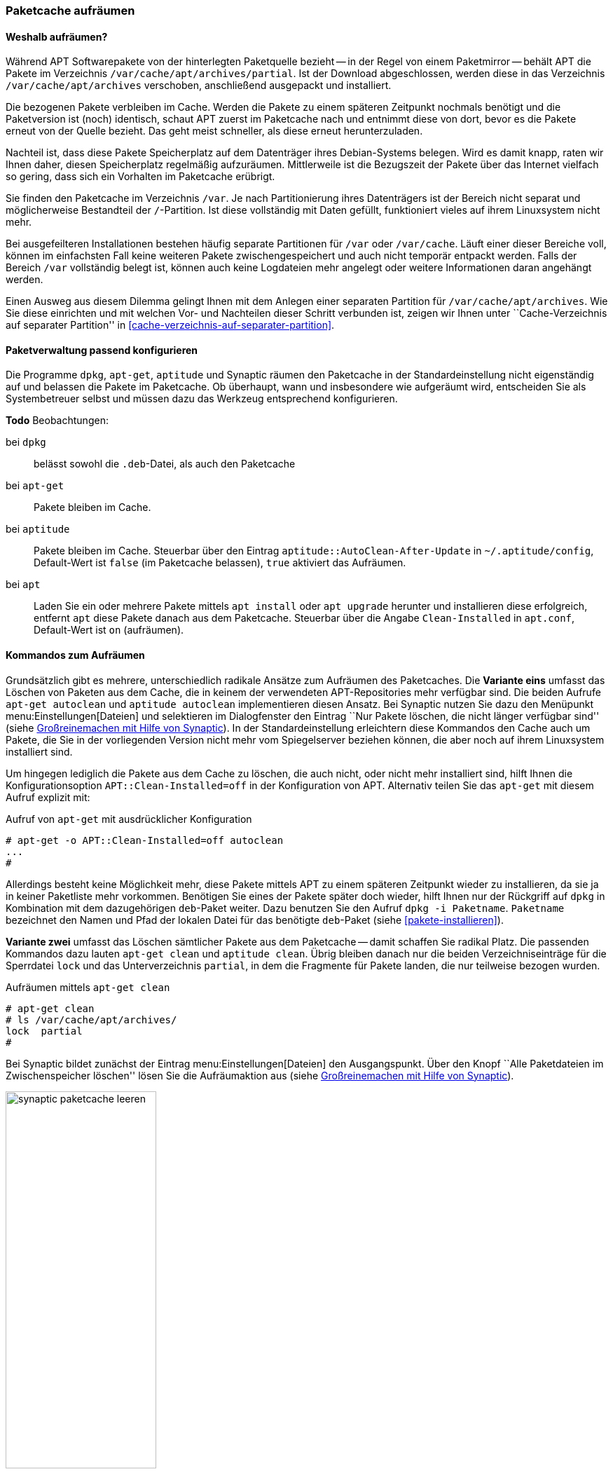 // Datei: ./werkzeuge/paketcache/paketcache-aufraeumen.adoc

// Baustelle: Fertig

[[paketcache-aufraeumen]]

=== Paketcache aufräumen ===

==== Weshalb aufräumen? ====

// Stichworte für den Index
(((Paketcache, aufräumen)))
(((Paketcache, /var/cache/apt/archives)))
(((Paketcache, /var/cache/apt/archives/partial)))
Während APT Softwarepakete von der hinterlegten Paketquelle bezieht --
in der Regel von einem Paketmirror -- behält APT die Pakete im
Verzeichnis `/var/cache/apt/archives/partial`. Ist der Download
abgeschlossen, werden diese in das Verzeichnis `/var/cache/apt/archives`
verschoben, anschließend ausgepackt und installiert. 

Die bezogenen Pakete verbleiben im Cache. Werden die Pakete zu einem
späteren Zeitpunkt nochmals benötigt und die Paketversion ist (noch)
identisch, schaut APT zuerst im Paketcache nach und entnimmt diese von
dort, bevor es die Pakete erneut von der Quelle bezieht. Das geht meist
schneller, als diese erneut herunterzuladen.

Nachteil ist, dass diese Pakete Speicherplatz auf dem Datenträger ihres
Debian-Systems belegen. Wird es damit knapp, raten wir Ihnen daher,
diesen Speicherplatz regelmäßig aufzuräumen. Mittlerweile ist die
Bezugszeit der Pakete über das Internet vielfach so gering, dass sich
ein Vorhalten im Paketcache erübrigt.

Sie finden den Paketcache im Verzeichnis `/var`. Je nach Partitionierung
ihres Datenträgers ist der Bereich nicht separat und möglicherweise
Bestandteil der `/`-Partition. Ist diese vollständig mit Daten gefüllt,
funktioniert vieles auf ihrem Linuxsystem nicht mehr.

Bei ausgefeilteren Installationen bestehen häufig separate Partitionen
für `/var` oder `/var/cache`. Läuft einer dieser Bereiche voll, können
im einfachsten Fall keine weiteren Pakete zwischengespeichert und auch
nicht temporär entpackt werden. Falls der Bereich `/var` vollständig
belegt ist, können auch keine Logdateien mehr angelegt oder weitere
Informationen daran angehängt werden.

Einen Ausweg aus diesem Dilemma gelingt Ihnen mit dem Anlegen einer
separaten Partition für `/var/cache/apt/archives`. Wie Sie diese
einrichten und mit welchen Vor- und Nachteilen dieser Schritt verbunden
ist, zeigen wir Ihnen unter ``Cache-Verzeichnis auf separater
Partition'' in <<cache-verzeichnis-auf-separater-partition>>.

==== Paketverwaltung passend konfigurieren ====

Die Programme `dpkg`, `apt-get`, `aptitude` und Synaptic räumen den
Paketcache in der Standardeinstellung nicht eigenständig auf und
belassen die Pakete im Paketcache. Ob überhaupt, wann und insbesondere
wie aufgeräumt wird, entscheiden Sie als Systembetreuer selbst und
müssen dazu das Werkzeug entsprechend konfigurieren.

*Todo* Beobachtungen:

bei `dpkg` :: belässt sowohl die `.deb`-Datei, als auch den Paketcache

bei `apt-get` :: Pakete bleiben im Cache.

bei `aptitude` :: Pakete bleiben im Cache. Steuerbar über den Eintrag
`aptitude::AutoClean-After-Update` in `~/.aptitude/config`, Default-Wert
ist `false` (im Paketcache belassen), `true` aktiviert das Aufräumen.

bei `apt` :: Laden Sie ein oder mehrere Pakete mittels `apt install`
oder `apt upgrade` herunter und installieren diese erfolgreich, entfernt
`apt` diese Pakete danach aus dem Paketcache. Steuerbar über die Angabe
`Clean-Installed` in `apt.conf`, Default-Wert ist `on` (aufräumen).

==== Kommandos zum Aufräumen ====

// Stichworte für den Index
(((apt-get, autoclean)))
(((aptitude, autoclean)))
Grundsätzlich gibt es mehrere, unterschiedlich radikale Ansätze zum
Aufräumen des Paketcaches. Die *Variante eins* umfasst das Löschen von
Paketen aus dem Cache, die in keinem der verwendeten APT-Repositories
mehr verfügbar sind. Die beiden Aufrufe `apt-get autoclean` und
`aptitude autoclean` implementieren diesen Ansatz. Bei Synaptic nutzen
Sie dazu den Menüpunkt menu:Einstellungen[Dateien] und selektieren
im Dialogfenster den Eintrag ``Nur Pakete löschen, die nicht länger
verfügbar sind'' (siehe <<fig.synaptic-paketcache-leeren>>). In der
Standardeinstellung erleichtern diese Kommandos den Cache auch um
Pakete, die Sie in der vorliegenden Version nicht mehr vom Spiegelserver
beziehen können, die aber noch auf ihrem Linuxsystem installiert sind.

Um hingegen lediglich die Pakete aus dem Cache zu löschen, die auch
nicht, oder nicht mehr installiert sind, hilft Ihnen die
Konfigurationsoption `APT::Clean-Installed=off` in der Konfiguration von
APT. Alternativ teilen Sie das `apt-get` mit diesem Aufruf explizit mit:

.Aufruf von `apt-get` mit ausdrücklicher Konfiguration
----
# apt-get -o APT::Clean-Installed=off autoclean
...
#
----

Allerdings besteht keine Möglichkeit mehr, diese Pakete mittels APT zu
einem späteren Zeitpunkt wieder zu installieren, da sie ja in keiner
Paketliste mehr vorkommen. Benötigen Sie eines der Pakete später doch
wieder, hilft Ihnen nur der Rückgriff auf `dpkg` in Kombination mit dem
dazugehörigen `deb`-Paket weiter. Dazu benutzen Sie den Aufruf `dpkg -i
Paketname`. `Paketname` bezeichnet den Namen und Pfad der lokalen Datei
für das benötigte `deb`-Paket (siehe <<pakete-installieren>>).

// Stichworte für den Index
(((apt-get, clean)))
(((aptitude, clean)))
*Variante zwei* umfasst das Löschen sämtlicher Pakete aus dem Paketcache
-- damit schaffen Sie radikal Platz. Die passenden Kommandos dazu lauten
`apt-get clean` und `aptitude clean`. Übrig bleiben danach nur die
beiden Verzeichniseinträge für die Sperrdatei `lock` und das
Unterverzeichnis `partial`, in dem die Fragmente für Pakete
landen, die nur teilweise bezogen wurden.

.Aufräumen mittels `apt-get clean`
----
# apt-get clean
# ls /var/cache/apt/archives/
lock  partial
#
----

Bei Synaptic bildet zunächst der Eintrag menu:Einstellungen[Dateien]
den Ausgangspunkt. Über den Knopf ``Alle Paketdateien im
Zwischenspeicher löschen'' lösen Sie die Aufräumaktion aus (siehe
<<fig.synaptic-paketcache-leeren>>).

.Großreinemachen mit Hilfe von Synaptic
image::werkzeuge/paketcache/synaptic-paketcache-leeren.png[id="fig.synaptic-paketcache-leeren", width="50%"]

Selbstverständlich können Sie auch als *Administrator* agieren und dabei
gezielt nur ausgewählte oder auch alle vorliegenden `deb`-Dateien
manuell aus dem Verzeichnis `/var/cache/apt/archives/` mittels
`rm Paketdatei` löschen. Gerade bei den Paketen, die Daten für Spiele
beinhalten -- z.B. '0ad-data' mit ca. 530 MB Paketdateigröße -- , reicht
es oft aus, diese einzelnen Dateien aus dem Paketcache zu entfernen, um
dort wieder ausreichend Platz zu haben.

// Stichworte für den Index
(((Paketcache, /var/cache/apt/archives/partial/)))
Alle derzeit von Debian unterstützten Versionen von APT klagen nicht,
wenn Sie das gesamte Verzeichnis
`/var/cache/apt/archives/partial/` klammheimlich hinter dem
Rücken der beiden Programme einfach komplett entsorgen. APT und
`aptitude` legen es bei einem späteren Bedarf einfach von selbst wieder
an. Anders sieht es hingegen bei älteren Veröffentlichungen wie z.B.
Debian 4.0 'Etch' oder Debian 5.0 'Lenny', Ubuntu 10.04 LTS 'Lucid Lynx'
sowie Debian-Derivaten aus der Zeit vor Mitte 2010 aus. Beachten Sie
bitte, dass APT vor Version 0.8 beim Löschen eines der beiden
Verzeichnisse `/var/cache/apt/archives/partial/` oder
`/var/lib/apt/lists/partial/` dann einfach den Dienst
verweigert. Sie beheben das Problem flink, indem Sie die genannten
Verzeichnisse manuell wieder anlegen. Haben Sie `/var/cache/`
als `tmpfs`-Dateisystem eingehängt (siehe
<<cache-verzeichnis-auf-separater-partition>>), so können Sie mit dem
Aufruf `mkdir -p /var/cache/apt/archives/partial` als Eintrag in der
Datei `/etc/rc.local` dauerhaft Abhilfe schaffen.

==== Empfehlungen zum Zeitpunkt des Aufräumens ====

// Stichpunkte für den Index
(((aptitude, Paketcache automatisch aufräumen)))
Wann Sie am besten aufräumen, hängt etwas von der Nutzung und dem
verfügbaren Plattenplatz ab. In den meisten Fällen ist _nach_ dem
Installieren und Aktualisieren der Pakete ein guter Zeitpunkt.
`aptitude` bietet dies sogar über die Option
`Aptitude::Autoclean-After-Update` an (siehe unten).

Ist jedoch der Plattenplatz recht knapp, so kann auch es auch helfen,
den Cache bereits _vor_ dem Installieren und Aktualisieren aufzuräumen.
Das ist insbesondere dann sinnvoll, wenn Sie dies selbst nicht
regelmäßig machen und diese Aktion stattdessen per Cron-Job oder über
die Konfiguration der Paketverwaltung ausführen lassen. Es macht jedoch
keinen Sinn, wenn Sie beispielsweise gleichzeitig die APT-Option 
`APT::Periodic::Download-Upgradeable-Packages` eingeschaltet haben und
damit nachts automatisch alle aktualisierbaren Pakete herunterladen
lassen. Leeren Sie den Paketcache danach mit `apt-get clean` komplett, hat
das zur Folge, dass die frisch bezogenen Pakete wieder gelöscht werden
und ein nachfolgendes `apt-get upgrade` diese erneut herunterladen muss.

==== Automatisch und regelmäßig Aufräumen ====

Das manuelle Aufrufen der o.g. Kommandos kostet Zeit. Daher bieten APT
und `aptitude` unterschiedliche Möglichkeiten, um diese Vorgänge zu
automatisieren.

// Stichpunkte für den Index
(((apt, Paketcache automatisch aufräumen)))
(((apt, Paketcache regelmäßig aufräumen)))
Das Paket 'apt' bringt mit dem Skript `/etc/cron.daily/apt`
einen Cron-Job mit, der diverse Aufgaben einmal pro Tag ausführen kann.
Konfiguriert wird das Skript ebenfalls über die Datei
`/etc/apt/apt.conf`. Den Paketcache betreffen die beiden
Einstellungen `APT::Periodic::Download-Upgradeable-Packages` und
`APT::Periodic::AutocleanInterval`.

Einstellung `APT::Periodic::Download-Upgradeable-Packages`::
Damit legen Sie die Regelmäßigkeit der Aktualisierung fest. Setzen Sie
den Wert auf `1`, so füllt der Cron-Job den Paketcache einmal pro Tag,
falls Paketaktualisierungen verfügbar sind. Setzen Sie den Wert hingegen
auf `7`, so lädt er verfügbare Paketaktualisierungen nur einmal die
Woche herunter. Der Wert `0` (Null) ist die Standardeinstellung und
deaktiviert die Funktionalität vollständig.

Einstellung `APT::Periodic::AutocleanInterval`::
Damit regeln Sie die Häufigkeit, mit der das Kommando `apt-get
autoclean` ausgeführt wird. Auch hier steht der Wert für den Abstand in
Tagen zwischen zwei Ausführungen. Der Wert `0` (Null) schaltet das
nächtliche Aufräumen ganz ab und ist auch die Standardvorgabe.

Die Dokumentation zu diesem Skript finden Sie in den Kommentarzeilen am
Anfang der Datei `/etc/cron.daily/apt`. Dort finden sich noch
weitere und feinere Einstellmöglichkeiten zum automatischen Aufräumen
des Paketcaches, z.B. anhand des Alters der Pakete.

// Stichworte für den Index
(((aptitude, --autoclean-on-startup)))
(((aptitude, --clean-on-startup)))
(((aptitude, autoclean)))
(((aptitude, clean)))

`aptitude` dagegen bietet eine Zeitsteuerung über Schalter und Optionen
an. Damit erfolgt das Aufräumen via `autoclean` oder `clean` vor oder
nach der Installation von Paketen automatisch:

Schalter `--clean-on-startup`::
entspricht dem Aufruf `aptitude clean`

Schalter `--autoclean-on-startup`::
entspricht dem Aufruf `aptitude autoclean`

Ähnliches ermöglicht Ihnen `aptitude` auch über die
Text-Modus-Bedienoberfläche. Setzen Sie in den Einstellungen unter
``Veraltete Paketdateien nach dem Laden von neuen Paketlisten löschen''
ein Häkchen, entspricht das der Konfigurationsoption
`Aptitude::AutoClean-After-Update`. Damit löscht Aptitude nach jeder
Aktualisierung der Paketlisten (durch `aptitude`) alle Paketdateien aus
dem Paketcache, die nicht mehr von einem in
`/etc/apt/sources.list` aufgeführten Paketmirror heruntergeladen
werden können.

// Datei (Ende): ./werkzeuge/paketcache/paketcache-aufraeumen.adoc
